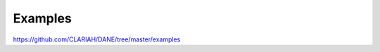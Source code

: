 Examples
======================================

https://github.com/CLARIAH/DANE/tree/master/examples
